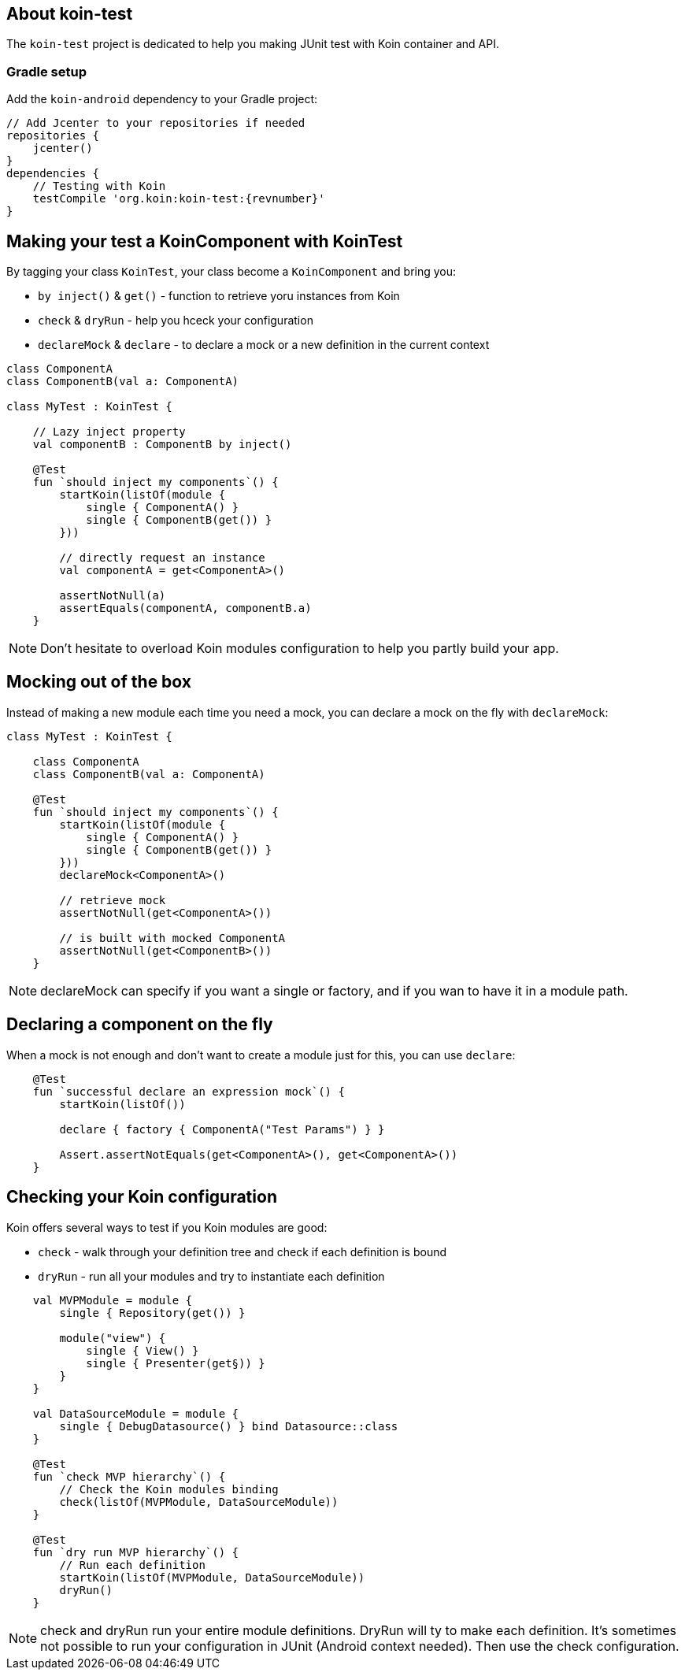 == About koin-test

The `koin-test` project is dedicated to help you making JUnit test with Koin container and API.

=== Gradle setup

Add the `koin-android` dependency to your Gradle project:

[source,gradle,subs="attributes"]
----
// Add Jcenter to your repositories if needed
repositories {
    jcenter()
}
dependencies {
    // Testing with Koin
    testCompile 'org.koin:koin-test:{revnumber}'
}
----

== Making your test a KoinComponent with KoinTest

By tagging your class `KoinTest`, your class become a `KoinComponent` and bring you:

* `by inject()` & `get()` - function to retrieve yoru instances from Koin
* `check` & `dryRun` - help you hceck your configuration
* `declareMock` & `declare` - to declare a mock or a new definition in the current context

[source,kotlin]
----
class ComponentA
class ComponentB(val a: ComponentA)

class MyTest : KoinTest {

    // Lazy inject property
    val componentB : ComponentB by inject()

    @Test
    fun `should inject my components`() {
        startKoin(listOf(module {
            single { ComponentA() }
            single { ComponentB(get()) }
        }))

        // directly request an instance
        val componentA = get<ComponentA>()

        assertNotNull(a)
        assertEquals(componentA, componentB.a)
    }
----

[NOTE]
====
Don't hesitate to overload Koin modules configuration to help you partly build your app.
====

== Mocking out of the box

Instead of making a new module each time you need a mock, you can declare a mock on the fly with `declareMock`:

[source,kotlin]
----
class MyTest : KoinTest {

    class ComponentA
    class ComponentB(val a: ComponentA)

    @Test
    fun `should inject my components`() {
        startKoin(listOf(module {
            single { ComponentA() }
            single { ComponentB(get()) }
        }))
        declareMock<ComponentA>()

        // retrieve mock
        assertNotNull(get<ComponentA>())

        // is built with mocked ComponentA
        assertNotNull(get<ComponentB>())
    }
----

[NOTE]
====
declareMock can specify if you want a single or factory, and if you wan to have it in a module path.
====

== Declaring a component on the fly

When a mock is not enough and don't want to create a module just for this, you can use `declare`:

[source,kotlin]
----
    @Test
    fun `successful declare an expression mock`() {
        startKoin(listOf())

        declare { factory { ComponentA("Test Params") } }

        Assert.assertNotEquals(get<ComponentA>(), get<ComponentA>())
    }
----

== Checking your Koin configuration

Koin offers several ways to test if you Koin modules are good:

* `check` - walk through your definition tree and check if each definition is bound
* `dryRun` - run all your modules and try to instantiate each definition

[source,kotlin]
----
    val MVPModule = module {
        single { Repository(get()) }

        module("view") {
            single { View() }
            single { Presenter(get§)) }
        }
    }

    val DataSourceModule = module {
        single { DebugDatasource() } bind Datasource::class
    }

    @Test
    fun `check MVP hierarchy`() {
        // Check the Koin modules binding
        check(listOf(MVPModule, DataSourceModule))
    }

    @Test
    fun `dry run MVP hierarchy`() {
        // Run each definition
        startKoin(listOf(MVPModule, DataSourceModule))
        dryRun()
    }
----

[NOTE]
====
check and dryRun run your entire module definitions. DryRun will ty to make each definition. It's sometimes not possible
to run your configuration in JUnit (Android context needed). Then use the check configuration.
====







